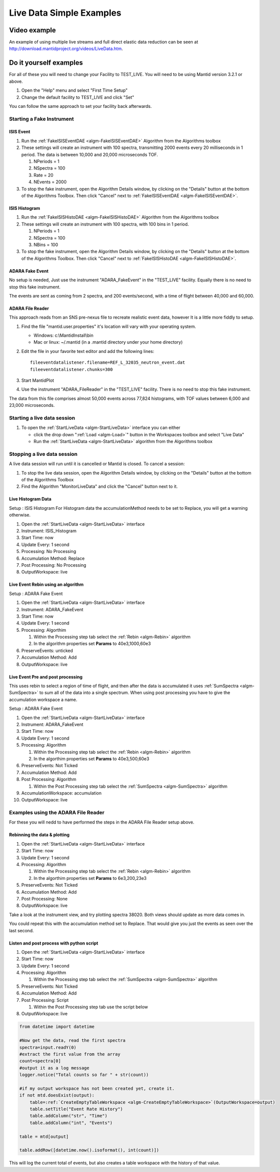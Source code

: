 .. _train-MBC_Live_Data_Simple_Examples:


=========================
Live Data Simple Examples
=========================

Video example
=============

An example of using multiple live streams and full direct elastic data
reduction can be seen at
`http://download.mantidproject.org/videos/LiveData.htm <http://files.mantidproject.org/videos/LiveData.htm>`__.

Do it yourself examples
=======================

For all of these you will need to change your Facility to TEST_LIVE.
You will need to be using Mantid version 3.2.1 or above.

#. Open the "Help" menu and select "First Time Setup"
#. Change the default facility to TEST_LIVE and click "Set"

You can follow the same approach to set your facility back afterwards.

Starting a Fake Instrument
--------------------------

ISIS Event
~~~~~~~~~~

#. Run the :ref:`FakeISISEventDAE <algm-FakeISISEventDAE>` Algorithm from the Algorithms toolbox
#. These settings will create an instrument with 100 spectra,
   transmitting 2000 events every 20 milliseconds in 1 period. The data
   is between 10,000 and 20,000 microseconds TOF.

   #. NPeriods = 1
   #. NSpectra = 100
   #. Rate = 20
   #. NEvents = 2000

#. To stop the fake instrument, open the Algorithm Details window, by
   clicking on the "Details" button at the bottom of the Algorithms
   Toolbox. Then click "Cancel" next to :ref:`FakeISISEventDAE <algm-FakeISISEventDAE>`.

ISIS Histogram
~~~~~~~~~~~~~~

#. Run the :ref:`FakeISISHistoDAE <algm-FakeISISHistoDAE>` Algorithm from the Algorithms toolbox
#. These settings will create an instrument with 100 spectra, with 100
   bins in 1 period.

   #. NPeriods = 1
   #. NSpectra = 100
   #. NBins = 100

#. To stop the fake instrument, open the Algorithm Details window, by
   clicking on the "Details" button at the bottom of the Algorithms
   Toolbox. Then click "Cancel" next to :ref:`FakeISISHistoDAE <algm-FakeISISHistoDAE>`.

ADARA Fake Event
~~~~~~~~~~~~~~~~

No setup is needed, Just use the instrument "ADARA_FakeEvent" in the
"TEST_LIVE" facility. Equally there is no need to stop this fake
instrument.

The events are sent as coming from 2 spectra, and 200 events/second,
with a time of flight between 40,000 and 60,000.

ADARA File Reader
~~~~~~~~~~~~~~~~~

This approach reads from an SNS pre-nexus file to recreate realistic
event data, however It is a little more fiddly to setup.

#. Find the file "mantid.user.properties" it's location will vary with
   your operating system.

   -  Windows: c:\\MantidInstall\\bin
   -  Mac or linux: ~/.mantid (in a .mantid directory under your home
      directory)

#. Edit the file in your favorite text editor and add the following
   lines::

	fileeventdatalistener.filename=REF_L_32035_neutron_event.dat
	fileeventdatalistener.chunks=300

#. Start MantidPlot
#. Use the instrument "ADARA_FileReader" in the "TEST_LIVE" facility.
   There is no need to stop this fake instrument.

The data from this file comprises almost 50,000 events across 77,824
histograms, with TOF values between 6,000 and 23,000 microseconds.

Starting a live data session
----------------------------

#. To open the :ref:`StartLiveData <algm-StartLiveData>` interface you can either

   -  click the drop down ":ref:`Load <algm-Load>`" button in the Workspaces toolbox and
      select "Live Data"
   -  Run the :ref:`StartLiveData <algm-StartLiveData>` algorithm from the Algorithms toolbox

Stopping a live data session
----------------------------

A live data session will run until it is cancelled or Mantid is closed.
To cancel a session:

#. To stop the live data session, open the Algorithm Details window, by
   clicking on the "Details" button at the bottom of the Algorithms
   Toolbox
#. Find the Algorithm "MonitorLiveData" and click the "Cancel" button
   next to it.

Live Histogram Data
~~~~~~~~~~~~~~~~~~~

Setup : ISIS Histogram For Histogram data the accumulationMethod needs
to be set to Replace, you will get a warning otherwise.

#. Open the :ref:`StartLiveData <algm-StartLiveData>` interface
#. Instrument: ISIS_Histogram
#. Start Time: now
#. Update Every: 1 second
#. Processing: No Processing
#. Accumulation Method: Replace
#. Post Processing: No Processing
#. OutputWorkspace: live

Live Event Rebin using an algorithm
~~~~~~~~~~~~~~~~~~~~~~~~~~~~~~~~~~~

Setup : ADARA Fake Event

#. Open the :ref:`StartLiveData <algm-StartLiveData>` interface
#. Instrument: ADARA_FakeEvent
#. Start Time: now
#. Update Every: 1 second
#. Processing: Algorthim

   #. Within the Processing step tab select the :ref:`Rebin <algm-Rebin>` algorithm
   #. In the algorithm properties set **Params** to 40e3,1000,60e3

#. PreserveEvents: unticked
#. Accumulation Method: Add
#. OutputWorkspace: live

Live Event Pre and post processing
~~~~~~~~~~~~~~~~~~~~~~~~~~~~~~~~~~

This uses rebin to select a region of time of flight, and then after the
data is accumulated it uses :ref:`SumSpectra <algm-SumSpectra>` to sum all of the data into a
single spectrum. When using post processing you have to give the
accumulation workspace a name.

Setup : ADARA Fake Event

#. Open the :ref:`StartLiveData <algm-StartLiveData>` interface
#. Instrument: ADARA_FakeEvent
#. Start Time: now
#. Update Every: 1 second
#. Processing: Algorithm

   #. Within the Processing step tab select the :ref:`Rebin <algm-Rebin>` algorithm
   #. In the algorthim properties set **Params** to 40e3,500,60e3

#. PreserveEvents: Not Ticked
#. Accumulation Method: Add
#. Post Processing: Algorithm

   #. Within the Post Processing step tab select the :ref:`SumSpectra <algm-SumSpectra>`
      algorithm

#. AccumulationWorkspace: accumulation
#. OutputWorkspace: live

Examples using the ADARA File Reader
------------------------------------

For these you will nedd to have performed the steps in the ADARA File
Reader setup above.

Rebinning the data & plotting
~~~~~~~~~~~~~~~~~~~~~~~~~~~~~

#. Open the :ref:`StartLiveData <algm-StartLiveData>` interface
#. Start Time: now
#. Update Every: 1 second
#. Processing: Algorithm

   #. Within the Processing step tab select the :ref:`Rebin <algm-Rebin>` algorithm
   #. In the algorthim properties set **Params** to 6e3,200,23e3

#. PreserveEvents: Not Ticked
#. Accumulation Method: Add
#. Post Processing: None
#. OutputWorkspace: live

Take a look at the instrument view, and try plotting spectra 38020. Both
views should update as more data comes in.

You could repeat this with the accumulation method set to Replace. That
would give you just the events as seen over the last second.

Listen and post process with python script
~~~~~~~~~~~~~~~~~~~~~~~~~~~~~~~~~~~~~~~~~~

#. Open the :ref:`StartLiveData <algm-StartLiveData>` interface
#. Start Time: now
#. Update Every: 1 second
#. Processing: Algorithm

   #. Within the Processing step tab select the :ref:`SumSpectra <algm-SumSpectra>` algorithm

#. PreserveEvents: Not Ticked
#. Accumulation Method: Add
#. Post Processing: Script

   #. Within the Post Processing step tab use the script below

#. OutputWorkspace: live

.. code:: python

    from datetime import datetime

    #Now get the data, read the first spectra
    spectra=input.readY(0)
    #extract the first value from the array
    count=spectra[0]
    #output it as a log message
    logger.notice("Total counts so far " + str(count))

    #if my output workspace has not been created yet, create it.
    if not mtd.doesExist(output):
        table=:ref:`CreateEmptyTableWorkspace <algm-CreateEmptyTableWorkspace>`(OutputWorkspace=output)
        table.setTitle("Event Rate History")
        table.addColumn("str", "Time")
        table.addColumn("int", "Events")

    table = mtd[output]

    table.addRow([datetime.now().isoformat(), int(count)])


This will log the current total of events, but also creates a table
workspace with the history of that value.



